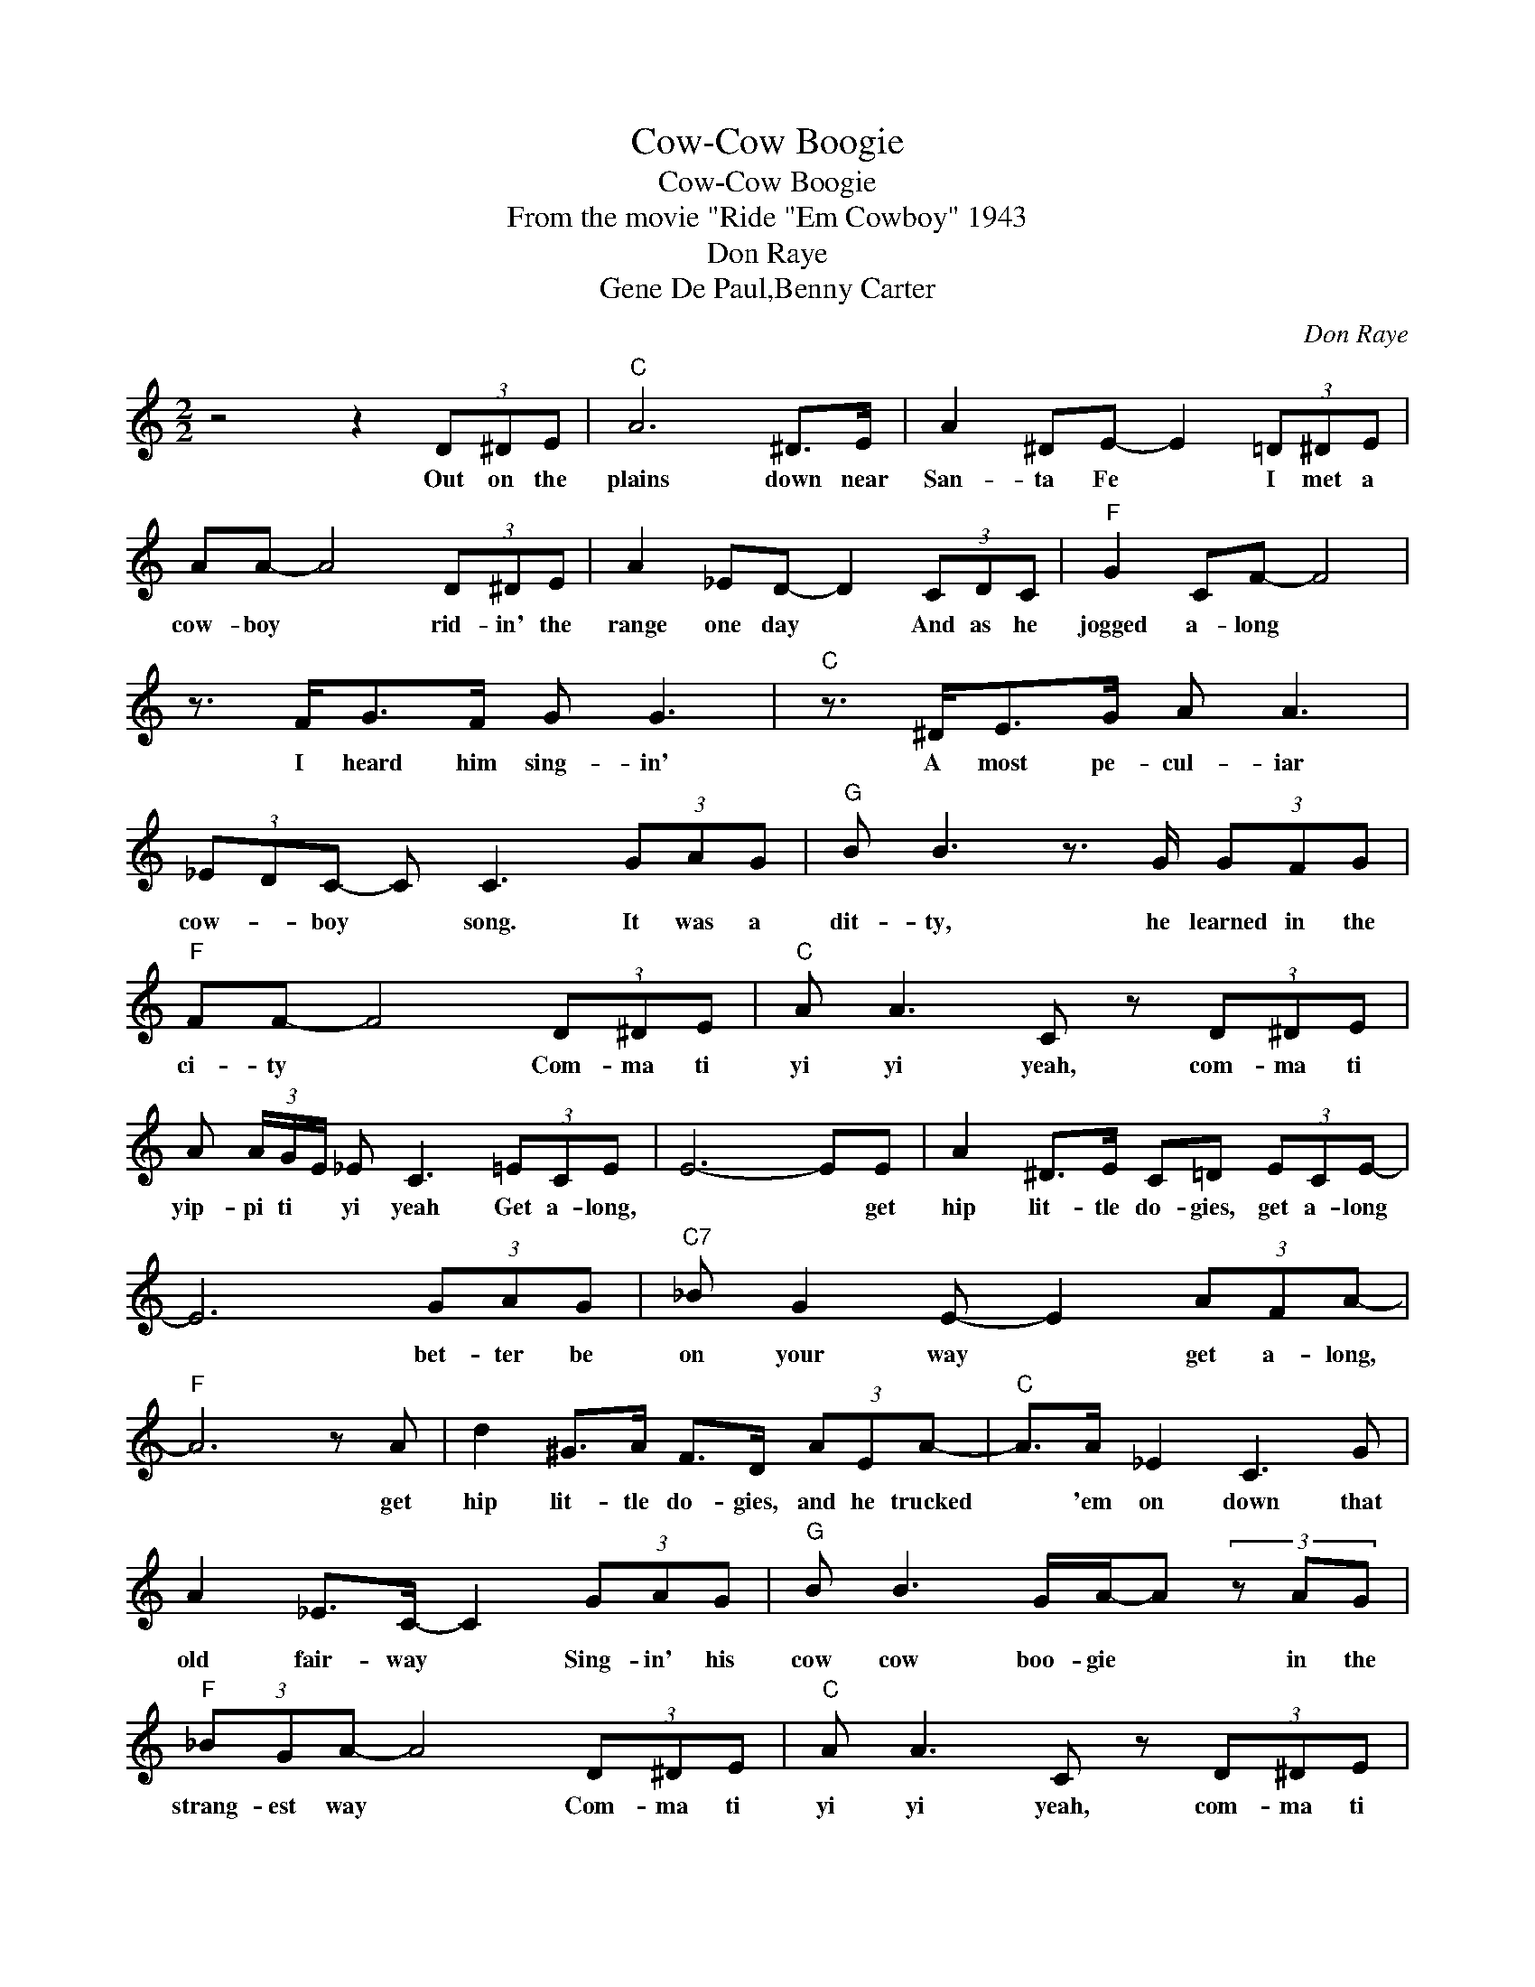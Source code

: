 X:1
T:Cow-Cow Boogie
T:Cow-Cow Boogie
T:From the movie "Ride "Em Cowboy" 1943
T:Don Raye
T:Gene De Paul,Benny Carter
C:Don Raye
Z:All Rights Reserved
L:1/8
M:2/2
K:C
V:1 treble 
%%MIDI program 40
%%MIDI control 7 100
%%MIDI control 10 64
V:1
 z4 z2 (3D^DE |"C" A6 ^D>E | A2 ^DE- E2 (3=D^DE | AA- A4 (3D^DE | A2 _ED- D2 (3CDC |"F" G2 CF- F4 | %6
w: Out on the|plains down near|San- ta Fe * I met a|cow- boy * rid- in' the|range one day * And as he|jogged a- long *|
w: ||||||
 z3/2 F<GF/ G G3 |"C" z3/2 ^D<EG/ A A3 | (3_EDC- C C3 (3GAG |"G" B B3 z3/2 G/ (3GFG | %10
w: I heard him sing- in'|A most pe- cul- iar|cow- * boy * song. It was a|dit- ty, he learned in the|
w: ||||
"F" FF- F4 (3D^DE |"C" A A3 C z (3D^DE | A (3A/G/E/ _E C3 (3=ECE | E6- EE | A2 ^D>E C=D (3ECE- | %15
w: ci- ty * Com- ma ti|yi yi yeah, com- ma ti|yip- pi ti * yi yeah Get a- long,|* * get|hip lit- tle do- gies, get a- long|
w: |||||
 E6 (3GAG |"C7" _B G2 E- E2 (3AFA- |"F" A6 z A | d2 ^G>A F>D (3AEA- |"C" A>A _E2 C3 G | %20
w: * bet- ter be|on your way * get a- long,|* get|hip lit- tle do- gies, and he trucked|* 'em on down that|
w: |||||
 A2 _E>C- C2 (3GAG |"G" B B3 G/A/-A (3z AG |"F" (3_BGA- A4 (3D^DE |"C" A A3 C z (3D^DE | %24
w: old fair- way * Sing- in' his|cow cow boo- gie * in the|strang- est way * Com- ma ti|yi yi yeah, com- ma ti|
w: ||||
 A (3A/G/E/ _E C3 (3GAG |"C" c"Gm" _B2"C" G- G3 G | c"Gm" _B3"C" G2 (3GAG | %27
w: yi- pi- ti * yi yeah Sing- in' his|cow- boy songs * he's|just too much. He's got a|
w: |||
"C7" c>_BA>G"Ab7" F _E3- | E3 _E/E/"G7" =E"F7" _E2"G7" D- |"C" D2 C>C G3 C | G C2 G- G2 z2 | %31
w: knocked out west- ern ac- cent|* with a Har- lem touch.|* He was raised on|Lo- co weed, *|
w: ||||
 z2 (3CDC G3 C | G G2 G- G2 (3GAG |"G" B B3 G/A/-A (3z AG |"F" (3_BGA- A4 (3D^DE | %35
w: He's what you call a|swing half breed' * Sing- in' his|cow cow boo- gie * in the|strang- est way. * Com- ma ti|
w: ||||
"C" A A3 C z (3D^DE | A (3A/G/E/ _EC- C4 |"^play 15mb------------" C>CG>A C>CG>A | C>CG>A C>CG>A | %39
w: yi yi yeah, com- ma ti|yip- pi- ti * yi yeah *|* Tsk * Tsk * * * *|* Tsk * Tsk * * * *|
w: ||* Tsk * Tsk * * * *|* Tsk * Tsk * * * *|
 C>CG>A C>CG>A | C2 G2 C2 z2 |] %41
w: Yip- * * * pee- * * *||
w: Yip- * * * pee- * * *||

